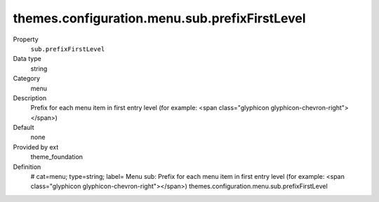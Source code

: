 themes.configuration.menu.sub.prefixFirstLevel
----------------------------------------------

.. ..................................
.. container:: table-row dl-horizontal panel panel-default constants theme_foundation cat_menu

	Property
		``sub.prefixFirstLevel``

	Data type
		string

	Category
		menu

	Description
		Prefix for each menu item in first entry level (for example: <span class="glyphicon glyphicon-chevron-right"></span>)

	Default
		none

	Provided by ext
		theme_foundation

	Definition
		# cat=menu; type=string; label= Menu sub: Prefix for each menu item in first entry level (for example: <span class="glyphicon glyphicon-chevron-right"></span>)
		themes.configuration.menu.sub.prefixFirstLevel